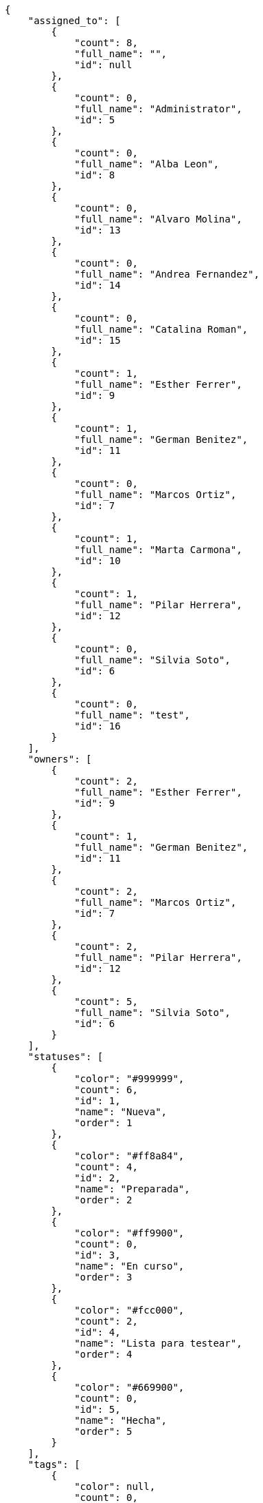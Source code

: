 [source,json]
----
{
    "assigned_to": [
        {
            "count": 8,
            "full_name": "",
            "id": null
        },
        {
            "count": 0,
            "full_name": "Administrator",
            "id": 5
        },
        {
            "count": 0,
            "full_name": "Alba Leon",
            "id": 8
        },
        {
            "count": 0,
            "full_name": "Alvaro Molina",
            "id": 13
        },
        {
            "count": 0,
            "full_name": "Andrea Fernandez",
            "id": 14
        },
        {
            "count": 0,
            "full_name": "Catalina Roman",
            "id": 15
        },
        {
            "count": 1,
            "full_name": "Esther Ferrer",
            "id": 9
        },
        {
            "count": 1,
            "full_name": "German Benitez",
            "id": 11
        },
        {
            "count": 0,
            "full_name": "Marcos Ortiz",
            "id": 7
        },
        {
            "count": 1,
            "full_name": "Marta Carmona",
            "id": 10
        },
        {
            "count": 1,
            "full_name": "Pilar Herrera",
            "id": 12
        },
        {
            "count": 0,
            "full_name": "Silvia Soto",
            "id": 6
        },
        {
            "count": 0,
            "full_name": "test",
            "id": 16
        }
    ],
    "owners": [
        {
            "count": 2,
            "full_name": "Esther Ferrer",
            "id": 9
        },
        {
            "count": 1,
            "full_name": "German Benitez",
            "id": 11
        },
        {
            "count": 2,
            "full_name": "Marcos Ortiz",
            "id": 7
        },
        {
            "count": 2,
            "full_name": "Pilar Herrera",
            "id": 12
        },
        {
            "count": 5,
            "full_name": "Silvia Soto",
            "id": 6
        }
    ],
    "statuses": [
        {
            "color": "#999999",
            "count": 6,
            "id": 1,
            "name": "Nueva",
            "order": 1
        },
        {
            "color": "#ff8a84",
            "count": 4,
            "id": 2,
            "name": "Preparada",
            "order": 2
        },
        {
            "color": "#ff9900",
            "count": 0,
            "id": 3,
            "name": "En curso",
            "order": 3
        },
        {
            "color": "#fcc000",
            "count": 2,
            "id": 4,
            "name": "Lista para testear",
            "order": 4
        },
        {
            "color": "#669900",
            "count": 0,
            "id": 5,
            "name": "Hecha",
            "order": 5
        }
    ],
    "tags": [
        {
            "color": null,
            "count": 0,
            "name": "a"
        },
        {
            "color": null,
            "count": 0,
            "name": "ab"
        },
        {
            "color": null,
            "count": 0,
            "name": "accusamus"
        },
        {
            "color": null,
            "count": 0,
            "name": "accusantium"
        },
        {
            "color": null,
            "count": 0,
            "name": "ad"
        },
        {
            "color": null,
            "count": 0,
            "name": "adipisci"
        },
        {
            "color": null,
            "count": 0,
            "name": "alias"
        },
        {
            "color": "#631249",
            "count": 0,
            "name": "aliquam"
        },
        {
            "color": null,
            "count": 1,
            "name": "amet"
        },
        {
            "color": null,
            "count": 0,
            "name": "animi"
        },
        {
            "color": null,
            "count": 0,
            "name": "aperiam"
        },
        {
            "color": null,
            "count": 0,
            "name": "architecto"
        },
        {
            "color": null,
            "count": 0,
            "name": "asperiores"
        },
        {
            "color": "#82854c",
            "count": 0,
            "name": "aspernatur"
        },
        {
            "color": null,
            "count": 0,
            "name": "assumenda"
        },
        {
            "color": "#27e90d",
            "count": 0,
            "name": "at"
        },
        {
            "color": null,
            "count": 0,
            "name": "atque"
        },
        {
            "color": "#9ae4e4",
            "count": 0,
            "name": "aut"
        },
        {
            "color": null,
            "count": 0,
            "name": "autem"
        },
        {
            "color": null,
            "count": 0,
            "name": "beatae"
        },
        {
            "color": null,
            "count": 0,
            "name": "blanditiis"
        },
        {
            "color": null,
            "count": 0,
            "name": "commodi"
        },
        {
            "color": null,
            "count": 0,
            "name": "consectetur"
        },
        {
            "color": null,
            "count": 0,
            "name": "consequatur"
        },
        {
            "color": null,
            "count": 0,
            "name": "consequuntur"
        },
        {
            "color": null,
            "count": 1,
            "name": "corporis"
        },
        {
            "color": "#432493",
            "count": 0,
            "name": "corrupti"
        },
        {
            "color": null,
            "count": 0,
            "name": "culpa"
        },
        {
            "color": null,
            "count": 0,
            "name": "cum"
        },
        {
            "color": "#ad75ec",
            "count": 0,
            "name": "cumque"
        },
        {
            "color": "#144bba",
            "count": 0,
            "name": "cupiditate"
        },
        {
            "color": null,
            "count": 1,
            "name": "customer"
        },
        {
            "color": "#9631e4",
            "count": 0,
            "name": "debitis"
        },
        {
            "color": "#959608",
            "count": 0,
            "name": "delectus"
        },
        {
            "color": "#6188db",
            "count": 0,
            "name": "deleniti"
        },
        {
            "color": "#e7b695",
            "count": 0,
            "name": "deserunt"
        },
        {
            "color": null,
            "count": 0,
            "name": "dicta"
        },
        {
            "color": null,
            "count": 1,
            "name": "dignissimos"
        },
        {
            "color": "#641bd9",
            "count": 0,
            "name": "dolor"
        },
        {
            "color": "#61b076",
            "count": 0,
            "name": "dolore"
        },
        {
            "color": null,
            "count": 0,
            "name": "dolorem"
        },
        {
            "color": null,
            "count": 0,
            "name": "doloremque"
        },
        {
            "color": "#7fea8e",
            "count": 0,
            "name": "dolores"
        },
        {
            "color": "#fb1b00",
            "count": 0,
            "name": "doloribus"
        },
        {
            "color": null,
            "count": 0,
            "name": "dolorum"
        },
        {
            "color": "#ea6bb9",
            "count": 0,
            "name": "ducimus"
        },
        {
            "color": "#2c80b2",
            "count": 0,
            "name": "ea"
        },
        {
            "color": null,
            "count": 0,
            "name": "eaque"
        },
        {
            "color": null,
            "count": 0,
            "name": "earum"
        },
        {
            "color": "#860b86",
            "count": 0,
            "name": "eius"
        },
        {
            "color": null,
            "count": 0,
            "name": "enim"
        },
        {
            "color": "#8a6433",
            "count": 1,
            "name": "eos"
        },
        {
            "color": null,
            "count": 0,
            "name": "error"
        },
        {
            "color": null,
            "count": 0,
            "name": "esse"
        },
        {
            "color": "#665de1",
            "count": 0,
            "name": "est"
        },
        {
            "color": null,
            "count": 0,
            "name": "et"
        },
        {
            "color": "#ee6c40",
            "count": 0,
            "name": "eum"
        },
        {
            "color": null,
            "count": 0,
            "name": "eveniet"
        },
        {
            "color": "#e06613",
            "count": 0,
            "name": "ex"
        },
        {
            "color": null,
            "count": 0,
            "name": "excepturi"
        },
        {
            "color": "#ac7c74",
            "count": 0,
            "name": "exercitationem"
        },
        {
            "color": "#740c41",
            "count": 0,
            "name": "expedita"
        },
        {
            "color": "#2892cb",
            "count": 0,
            "name": "explicabo"
        },
        {
            "color": null,
            "count": 0,
            "name": "facere"
        },
        {
            "color": null,
            "count": 0,
            "name": "facilis"
        },
        {
            "color": "#e86797",
            "count": 0,
            "name": "fuga"
        },
        {
            "color": null,
            "count": 0,
            "name": "fugiat"
        },
        {
            "color": "#9345df",
            "count": 0,
            "name": "fugit"
        },
        {
            "color": "#b42d3c",
            "count": 0,
            "name": "harum"
        },
        {
            "color": null,
            "count": 0,
            "name": "hic"
        },
        {
            "color": null,
            "count": 0,
            "name": "id"
        },
        {
            "color": "#3531fd",
            "count": 0,
            "name": "illo"
        },
        {
            "color": null,
            "count": 0,
            "name": "illum"
        },
        {
            "color": null,
            "count": 0,
            "name": "impedit"
        },
        {
            "color": null,
            "count": 0,
            "name": "in"
        },
        {
            "color": "#3099ec",
            "count": 0,
            "name": "incidunt"
        },
        {
            "color": "#2fbc07",
            "count": 0,
            "name": "inventore"
        },
        {
            "color": "#ffa8ed",
            "count": 0,
            "name": "ipsa"
        },
        {
            "color": null,
            "count": 0,
            "name": "ipsam"
        },
        {
            "color": "#da3ba4",
            "count": 0,
            "name": "ipsum"
        },
        {
            "color": "#491b3a",
            "count": 0,
            "name": "iste"
        },
        {
            "color": null,
            "count": 0,
            "name": "itaque"
        },
        {
            "color": "#019320",
            "count": 0,
            "name": "iure"
        },
        {
            "color": "#3a10e8",
            "count": 0,
            "name": "iusto"
        },
        {
            "color": "#6fdf52",
            "count": 0,
            "name": "labore"
        },
        {
            "color": "#b2966d",
            "count": 0,
            "name": "laboriosam"
        },
        {
            "color": null,
            "count": 0,
            "name": "laborum"
        },
        {
            "color": "#9e3f1f",
            "count": 0,
            "name": "laudantium"
        },
        {
            "color": null,
            "count": 0,
            "name": "libero"
        },
        {
            "color": "#d1fac1",
            "count": 0,
            "name": "magnam"
        },
        {
            "color": "#429e6f",
            "count": 0,
            "name": "magni"
        },
        {
            "color": null,
            "count": 1,
            "name": "maiores"
        },
        {
            "color": "#1acc29",
            "count": 0,
            "name": "maxime"
        },
        {
            "color": null,
            "count": 1,
            "name": "minima"
        },
        {
            "color": "#59b653",
            "count": 0,
            "name": "minus"
        },
        {
            "color": "#494e30",
            "count": 0,
            "name": "modi"
        },
        {
            "color": null,
            "count": 0,
            "name": "molestiae"
        },
        {
            "color": "#92db0b",
            "count": 0,
            "name": "molestias"
        },
        {
            "color": "#002e7f",
            "count": 1,
            "name": "mollitia"
        },
        {
            "color": null,
            "count": 0,
            "name": "nam"
        },
        {
            "color": null,
            "count": 1,
            "name": "natus"
        },
        {
            "color": "#84e3b6",
            "count": 0,
            "name": "necessitatibus"
        },
        {
            "color": null,
            "count": 0,
            "name": "nemo"
        },
        {
            "color": null,
            "count": 0,
            "name": "neque"
        },
        {
            "color": null,
            "count": 0,
            "name": "nesciunt"
        },
        {
            "color": null,
            "count": 0,
            "name": "nihil"
        },
        {
            "color": null,
            "count": 0,
            "name": "nisi"
        },
        {
            "color": null,
            "count": 0,
            "name": "nobis"
        },
        {
            "color": null,
            "count": 0,
            "name": "non"
        },
        {
            "color": "#0cf81b",
            "count": 0,
            "name": "nostrum"
        },
        {
            "color": "#894727",
            "count": 0,
            "name": "nulla"
        },
        {
            "color": null,
            "count": 0,
            "name": "numquam"
        },
        {
            "color": null,
            "count": 0,
            "name": "obcaecati"
        },
        {
            "color": null,
            "count": 0,
            "name": "odio"
        },
        {
            "color": null,
            "count": 0,
            "name": "odit"
        },
        {
            "color": "#c4f027",
            "count": 0,
            "name": "officia"
        },
        {
            "color": "#964862",
            "count": 0,
            "name": "officiis"
        },
        {
            "color": null,
            "count": 0,
            "name": "omnis"
        },
        {
            "color": null,
            "count": 0,
            "name": "optio"
        },
        {
            "color": null,
            "count": 0,
            "name": "perspiciatis"
        },
        {
            "color": "#d97204",
            "count": 0,
            "name": "placeat"
        },
        {
            "color": null,
            "count": 0,
            "name": "porro"
        },
        {
            "color": "#fccc1b",
            "count": 0,
            "name": "possimus"
        },
        {
            "color": "#7fdcf2",
            "count": 0,
            "name": "provident"
        },
        {
            "color": "#d91a8b",
            "count": 0,
            "name": "quae"
        },
        {
            "color": "#0b4425",
            "count": 1,
            "name": "quaerat"
        },
        {
            "color": null,
            "count": 0,
            "name": "quam"
        },
        {
            "color": "#6e3390",
            "count": 0,
            "name": "quas"
        },
        {
            "color": "#5dae16",
            "count": 0,
            "name": "quasi"
        },
        {
            "color": null,
            "count": 0,
            "name": "qui"
        },
        {
            "color": null,
            "count": 1,
            "name": "quia"
        },
        {
            "color": null,
            "count": 0,
            "name": "quibusdam"
        },
        {
            "color": "#ae6519",
            "count": 0,
            "name": "quidem"
        },
        {
            "color": null,
            "count": 0,
            "name": "quis"
        },
        {
            "color": null,
            "count": 0,
            "name": "quisquam"
        },
        {
            "color": "#857670",
            "count": 0,
            "name": "quo"
        },
        {
            "color": "#0e5b24",
            "count": 0,
            "name": "quod"
        },
        {
            "color": null,
            "count": 0,
            "name": "quos"
        },
        {
            "color": null,
            "count": 0,
            "name": "ratione"
        },
        {
            "color": "#560ff6",
            "count": 1,
            "name": "reiciendis"
        },
        {
            "color": "#688119",
            "count": 0,
            "name": "rem"
        },
        {
            "color": null,
            "count": 0,
            "name": "repellat"
        },
        {
            "color": null,
            "count": 0,
            "name": "repellendus"
        },
        {
            "color": null,
            "count": 0,
            "name": "reprehenderit"
        },
        {
            "color": "#3a2b71",
            "count": 0,
            "name": "repudiandae"
        },
        {
            "color": null,
            "count": 0,
            "name": "rerum"
        },
        {
            "color": "#850c56",
            "count": 0,
            "name": "sapiente"
        },
        {
            "color": null,
            "count": 0,
            "name": "sed"
        },
        {
            "color": "#9f6274",
            "count": 0,
            "name": "sequi"
        },
        {
            "color": null,
            "count": 1,
            "name": "service catalog"
        },
        {
            "color": null,
            "count": 0,
            "name": "similique"
        },
        {
            "color": null,
            "count": 0,
            "name": "sint"
        },
        {
            "color": "#abdcde",
            "count": 0,
            "name": "sit"
        },
        {
            "color": null,
            "count": 0,
            "name": "suscipit"
        },
        {
            "color": null,
            "count": 1,
            "name": "tempora"
        },
        {
            "color": null,
            "count": 0,
            "name": "tempore"
        },
        {
            "color": "#a2c51a",
            "count": 0,
            "name": "temporibus"
        },
        {
            "color": null,
            "count": 0,
            "name": "tenetur"
        },
        {
            "color": "#560a5d",
            "count": 0,
            "name": "totam"
        },
        {
            "color": "#98ad13",
            "count": 0,
            "name": "ullam"
        },
        {
            "color": "#da2470",
            "count": 0,
            "name": "unde"
        },
        {
            "color": "#e74669",
            "count": 0,
            "name": "ut"
        },
        {
            "color": null,
            "count": 0,
            "name": "vel"
        },
        {
            "color": null,
            "count": 0,
            "name": "velit"
        },
        {
            "color": null,
            "count": 0,
            "name": "veniam"
        },
        {
            "color": "#768459",
            "count": 0,
            "name": "veritatis"
        },
        {
            "color": null,
            "count": 0,
            "name": "vero"
        },
        {
            "color": "#d9fe5e",
            "count": 0,
            "name": "vitae"
        },
        {
            "color": null,
            "count": 0,
            "name": "voluptas"
        },
        {
            "color": "#b0eff0",
            "count": 0,
            "name": "voluptate"
        },
        {
            "color": "#00d60c",
            "count": 0,
            "name": "voluptatem"
        },
        {
            "color": "#681ad4",
            "count": 0,
            "name": "voluptatibus"
        },
        {
            "color": null,
            "count": 0,
            "name": "voluptatum"
        }
    ]
}
----
